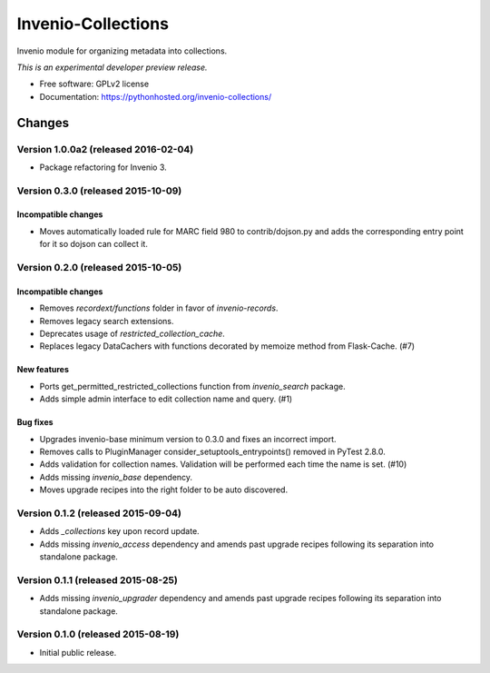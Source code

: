 ..
    This file is part of Invenio.
    Copyright (C) 2015 CERN.

    Invenio is free software; you can redistribute it
    and/or modify it under the terms of the GNU General Public License as
    published by the Free Software Foundation; either version 2 of the
    License, or (at your option) any later version.

    Invenio is distributed in the hope that it will be
    useful, but WITHOUT ANY WARRANTY; without even the implied warranty of
    MERCHANTABILITY or FITNESS FOR A PARTICULAR PURPOSE.  See the GNU
    General Public License for more details.

    You should have received a copy of the GNU General Public License
    along with Invenio; if not, write to the
    Free Software Foundation, Inc., 59 Temple Place, Suite 330, Boston,
    MA 02111-1307, USA.

    In applying this license, CERN does not
    waive the privileges and immunities granted to it by virtue of its status
    as an Intergovernmental Organization or submit itself to any jurisdiction.

=====================
 Invenio-Collections
=====================

.. image:: https://img.shields.io/travis/inveniosoftware/invenio-collections.svg
        :target: https://travis-ci.org/inveniosoftware/invenio-collections

.. image:: https://img.shields.io/coveralls/inveniosoftware/invenio-collections.svg
        :target: https://coveralls.io/r/inveniosoftware/invenio-collections

.. image:: https://img.shields.io/github/tag/inveniosoftware/invenio-collections.svg
        :target: https://github.com/inveniosoftware/invenio-collections/releases

.. image:: https://img.shields.io/pypi/dm/invenio-collections.svg
        :target: https://pypi.python.org/pypi/invenio-collections

.. image:: https://img.shields.io/github/license/inveniosoftware/invenio-collections.svg
        :target: https://github.com/inveniosoftware/invenio-collections/blob/master/LICENSE


Invenio module for organizing metadata into collections.

*This is an experimental developer preview release.*

* Free software: GPLv2 license
* Documentation: https://pythonhosted.org/invenio-collections/


..
    This file is part of Invenio.
    Copyright (C) 2015, 2016 CERN.

    Invenio is free software; you can redistribute it
    and/or modify it under the terms of the GNU General Public License as
    published by the Free Software Foundation; either version 2 of the
    License, or (at your option) any later version.

    Invenio is distributed in the hope that it will be
    useful, but WITHOUT ANY WARRANTY; without even the implied warranty of
    MERCHANTABILITY or FITNESS FOR A PARTICULAR PURPOSE.  See the GNU
    General Public License for more details.

    You should have received a copy of the GNU General Public License
    along with Invenio; if not, write to the
    Free Software Foundation, Inc., 59 Temple Place, Suite 330, Boston,
    MA 02111-1307, USA.

    In applying this license, CERN does not
    waive the privileges and immunities granted to it by virtue of its status
    as an Intergovernmental Organization or submit itself to any jurisdiction.

Changes
=======

Version 1.0.0a2 (released 2016-02-04)
-------------------------------------

- Package refactoring for Invenio 3.

Version 0.3.0 (released 2015-10-09)
-----------------------------------

Incompatible changes
~~~~~~~~~~~~~~~~~~~~

- Moves automatically loaded rule for MARC field 980 to
  contrib/dojson.py and adds the corresponding entry point for it so
  dojson can collect it.

Version 0.2.0 (released 2015-10-05)
-----------------------------------

Incompatible changes
~~~~~~~~~~~~~~~~~~~~

- Removes `recordext/functions` folder in favor of `invenio-records`.
- Removes legacy search extensions.
- Deprecates usage of `restricted_collection_cache`.
- Replaces legacy DataCachers with functions decorated by memoize
  method from Flask-Cache.  (#7)

New features
~~~~~~~~~~~~

- Ports get_permitted_restricted_collections function from
  `invenio_search` package.
- Adds simple admin interface to edit collection name and query. (#1)

Bug fixes
~~~~~~~~~

- Upgrades invenio-base minimum version to 0.3.0 and fixes an
  incorrect import.
- Removes calls to PluginManager consider_setuptools_entrypoints()
  removed in PyTest 2.8.0.
- Adds validation for collection names. Validation will be performed
  each time the name is set. (#10)
- Adds missing `invenio_base` dependency.
- Moves upgrade recipes into the right folder to be auto discovered.

Version 0.1.2 (released 2015-09-04)
-----------------------------------

- Adds `_collections` key upon record update.
- Adds missing `invenio_access` dependency and amends past upgrade
  recipes following its separation into standalone package.

Version 0.1.1 (released 2015-08-25)
-----------------------------------

- Adds missing `invenio_upgrader` dependency and amends past upgrade
  recipes following its separation into standalone package.

Version 0.1.0 (released 2015-08-19)
-----------------------------------

- Initial public release.


